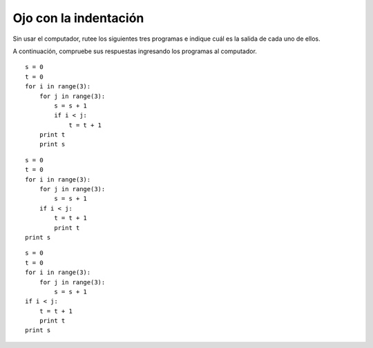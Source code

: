 Ojo con la indentación
======================

Sin usar el computador,
rutee los siguientes tres programas
e indique cuál es la salida de cada uno de ellos.

A continuación,
compruebe sus respuestas
ingresando los programas al computador.

::

    s = 0
    t = 0
    for i in range(3):
        for j in range(3):
            s = s + 1
            if i < j:
                t = t + 1
        print t
        print s

::

    s = 0
    t = 0
    for i in range(3):
        for j in range(3):
            s = s + 1
        if i < j:
            t = t + 1
            print t
    print s

::

    s = 0
    t = 0
    for i in range(3):
        for j in range(3):
            s = s + 1
    if i < j:
        t = t + 1
        print t
    print s

